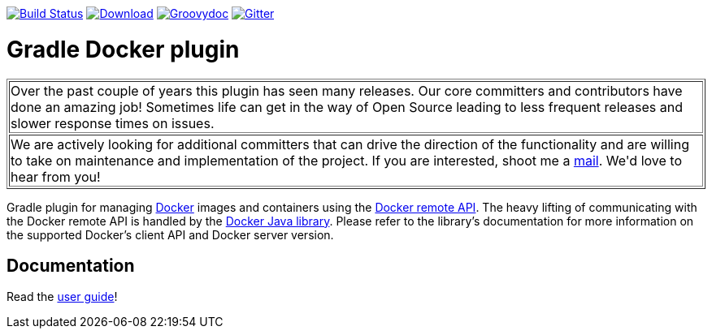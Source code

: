 image:https://travis-ci.org/bmuschko/gradle-docker-plugin.svg?branch=master["Build Status", link="https://travis-ci.org/bmuschko/gradle-docker-plugin"]
image:https://api.bintray.com/packages/bmuschko/gradle-plugins/com.bmuschko%3Agradle-docker-plugin/images/download.svg["Download", link="https://bintray.com/bmuschko/gradle-plugins/com.bmuschko%3Agradle-docker-plugin/_latestVersion"]
image:https://img.shields.io/badge/groovydoc-latest-9cf["Groovydoc", link="https://bmuschko.github.io/gradle-docker-plugin/api"]
image:https://badges.gitter.im/Join%20Chat.svg["Gitter", link="https://gitter.im/gradle-docker-plugin/Lobby?utm_source=badge&utm_medium=badge&utm_campaign=pr-badge"]

= Gradle Docker plugin

++++
<table border=1>
    <tr>
        <td>
            Over the past couple of years this plugin has seen many releases. Our core committers and contributors have done an amazing job! Sometimes life can get in the way of Open Source leading to less frequent releases and slower response times on issues.
        </td>
    </tr>
    <tr>
        <td>
            We are actively looking for additional committers that can drive the direction of the functionality and are willing to take on maintenance and implementation of the project. If you are interested, shoot me a <a href="mailto:benjamin.muschko@gmail.com">mail</a>. We'd love to hear from you!
        </td>
    </tr>
</table>
++++

Gradle plugin for managing link:https://www.docker.io/[Docker] images and containers using the
link:http://docs.docker.io/reference/api/docker_remote_api/[Docker remote API]. The heavy lifting of communicating with the
Docker remote API is handled by the link:https://github.com/docker-java/docker-java[Docker Java library]. Please
refer to the library's documentation for more information on the supported Docker's client API and Docker server version.

== Documentation

Read the https://bmuschko.github.io/gradle-docker-plugin/[user guide]!

